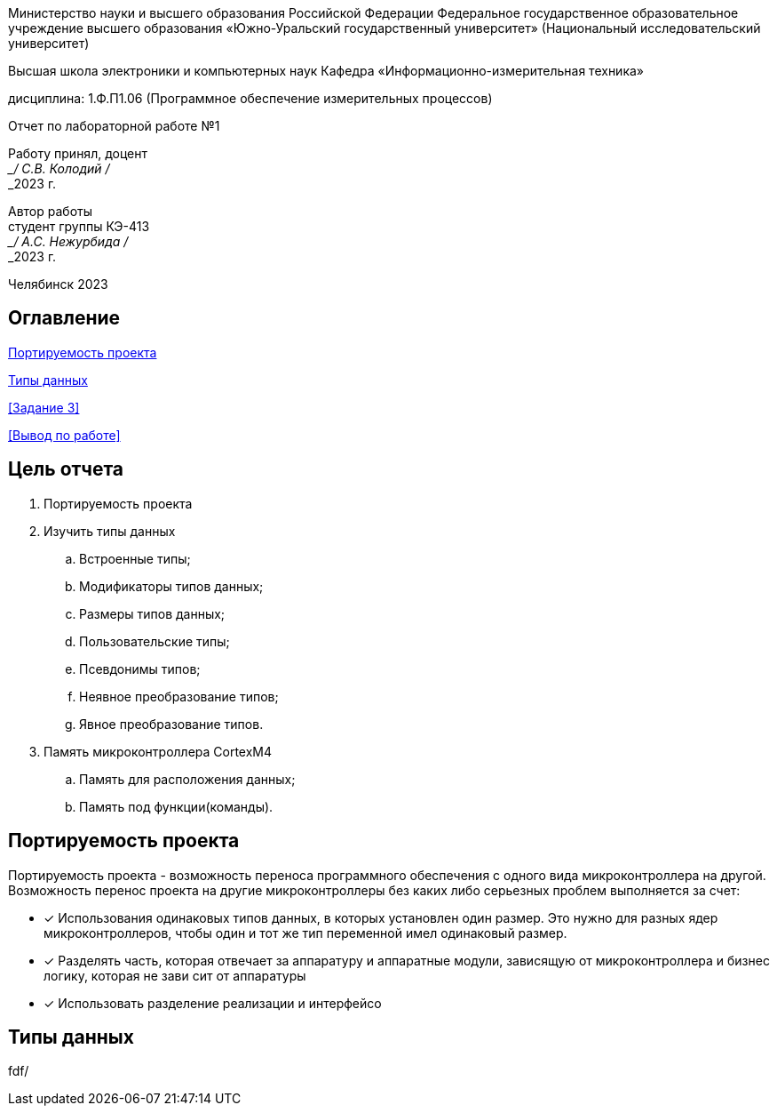 

:figure-caption: Рисунок
:table-caption: Таблица
[.text-center]
Министерство науки и высшего образования Российской Федерации Федеральное государственное образовательное учреждение высшего образования
«Южно-Уральский государственный университет» (Национальный исследовательский университет)
[.text-center]
Высшая школа электроники и компьютерных наук Кафедра «Информационно-измерительная техника»

[.text-center]
дисциплина: 1.Ф.П1.06 (Программное обеспечение измерительных процессов)

[.text-center]
Отчет по лабораторной работе №1

[.text-right]
Работу принял, доцент +
___/ С.В. Колодий / +
___2023 г.

[.text-right]
Автор работы +
студент группы КЭ-413 +
___/ А.С. Нежурбида / +
___2023 г.

[.text-center]
Челябинск 2023

:toc:
toc::[]
== Оглавление

<<Портируемость проекта>>

<<Типы данных>>

<<Задание 3>>

<<Вывод по работе>>

== Цель отчета

. Портируемость проекта
. Изучить типы данных
.. Встроенные типы;
.. Модификаторы типов данных;
.. Размеры типов данных;
.. Пользовательские типы;
.. Псевдонимы типов;
.. Неявное преобразование типов;
.. Явное преобразование типов.

. Память микроконтроллера CortexM4
.. Память для расположения данных;
.. Память под функции(команды).

== Портируемость проекта

Портируемость проекта - возможность переноса программного обеспечения с одного вида микроконтроллера на другой. Возможность перенос проекта на другие микроконтроллеры без каких либо серьезных проблем выполняется  за счет:

* [*] Использования одинаковых типов данных, в которых установлен  один размер. Это нужно для разных ядер
микроконтроллеров, чтобы  один и тот же тип переменной имел одинаковый размер.

* [*]  Разделять часть, которая отвечает за аппаратуру и аппаратные модули, зависящую от
микроконтроллера и бизнес логику, которая не зави   сит от аппаратуры
* [*]  Использовать разделение реализации и интерфейсо

== Типы данных

fdf/